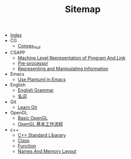 #+TITLE: Sitemap

- [[file:index.org][Index]]
- CG
  - [[file:CG/Convex_Hull.org][Convex_Hull]]
- CSAPP
  - [[file:CSAPP/03_07MachineLevelRepresentationOfProgramAndLink.org][Machine Level Representation of Program And Link]]
  - [[file:CSAPP/C_Preprocessor.org][Pre-processor]]
  - [[file:CSAPP/02_Representing_and_Manipulating_information.org][Representing and Manipulating Information]]
- Emacs
  - [[file:Emacs/Config_Plantuml.org][Use Plantuml in Emacs]]
- English
  - [[file:English/Grammar.org][English Grammar]]
  - [[file:English/Noun.org][名词]]
- Git
  - [[file:Git/learnGit.org][Learn Git]]
- OpenGL
  - [[file:OpenGL/01_Baisc.org][Basic OpenGL]]
  - [[file:OpenGL/02_OpenGLProcessing.org][OpenGL 基本工作流程]]
- c++
  - [[file:c++/stl.org][C++ Standard Libarary]]
  - [[file:c++/class.org][Class]]
  - [[file:c++/function.org][Function]]
  - [[file:c++/names.org][Names And Memory Layout]]
